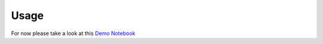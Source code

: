 =====
Usage
=====

For now please take a look at this `Demo Notebook <https://github.com/xguse/table_enforcer/blob/develop/docs/demo_notebook/Usage_Demo.ipynb>`_